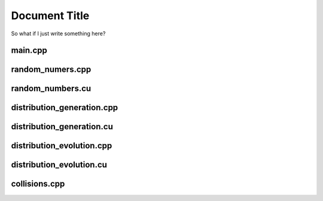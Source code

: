 ================
 Document Title
================

So what if I just write something here?

main.cpp
========
.. doxygenfile:: main.cpp
    :project: CUDA_DSMC

random_numers.cpp
=================	
.. doxygenfile:: random_numbers.cpp
    :project: CUDA_DSMC

random_numbers.cu
=================
.. doxygenfile:: random_numbers.cu
    :project: CUDA_DSMC

distribution_generation.cpp
===========================
.. doxygenfile:: distribution_generation.cpp
    :project: CUDA_DSMC

distribution_generation.cu
==========================
.. doxygenfile:: distribution_generation.cu
    :project: CUDA_DSMC

distribution_evolution.cpp
===========================
.. doxygenfile:: distribution_evolution.cpp
    :project: CUDA_DSMC

distribution_evolution.cu
==========================
.. doxygenfile:: distribution_evolution.cu
    :project: CUDA_DSMC

collisions.cpp
==============
.. doxygenfile:: collisions.cpp
    :project: CUDA_DSMC